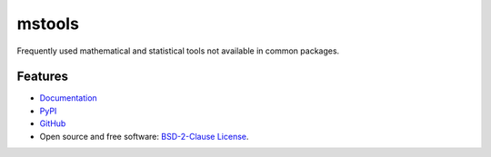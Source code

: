 =======
mstools
=======

.. image:: https://img.shields.io/badge/Made%20with-Python-brightgreen.svg
        :target: https://www.python.org/
        :alt: made-with-python

.. image:: https://img.shields.io/pypi/v/mstools.svg
        :target: https://pypi.python.org/pypi/mstools
        :alt: PyPI

.. image:: https://img.shields.io/badge/License-BSD%202--Clause-brightgreen.svg
        :target: https://github.com/eamontoyaa/mstools/blob/main/LICENSE
        :alt: License

.. image:: https://readthedocs.org/projects/mstools/badge/?version=latest
		:target: https://mstools.readthedocs.io/en/latest/?badge=latest
		:alt: Documentation Status

Frequently used mathematical and statistical tools not available in common packages.


Features
--------

* `Documentation <https://mstools.readthedocs.io/>`_
* `PyPI <https://pypi.org/project/mstools>`_
* `GitHub <https://github.com/eamontoyaa/mstools>`_
* Open source and free software: `BSD-2-Clause License <https://opensource.org/licenses/BSD-2-Clause>`_.